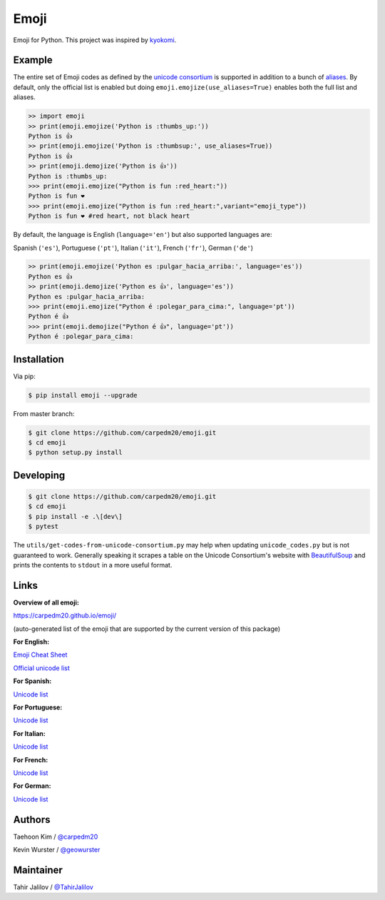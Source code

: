 Emoji
=====

Emoji for Python.  This project was inspired by `kyokomi <https://github.com/kyokomi/emoji>`__.


Example
-------

The entire set of Emoji codes as defined by the `unicode consortium <http://www.unicode.org/Public/emoji/1.0/full-emoji-list.html>`__
is supported in addition to a bunch of `aliases <http://www.emoji-cheat-sheet.com/>`__.  By
default, only the official list is enabled but doing ``emoji.emojize(use_aliases=True)`` enables
both the full list and aliases.

.. code-block:: python

    >> import emoji
    >> print(emoji.emojize('Python is :thumbs_up:'))
    Python is 👍
    >> print(emoji.emojize('Python is :thumbsup:', use_aliases=True))
    Python is 👍
    >> print(emoji.demojize('Python is 👍'))
    Python is :thumbs_up:
    >>> print(emoji.emojize("Python is fun :red_heart:"))
    Python is fun ❤
    >>> print(emoji.emojize("Python is fun :red_heart:",variant="emoji_type"))
    Python is fun ❤️ #red heart, not black heart

..

By default, the language is English (``language='en'``) but  also supported languages are:

Spanish (``'es'``), Portuguese (``'pt'``), Italian (``'it'``), French (``'fr'``), German (``'de'``)


.. code-block:: python

    >> print(emoji.emojize('Python es :pulgar_hacia_arriba:', language='es'))
    Python es 👍
    >> print(emoji.demojize('Python es 👍', language='es'))
    Python es :pulgar_hacia_arriba:
    >>> print(emoji.emojize("Python é :polegar_para_cima:", language='pt'))
    Python é 👍
    >>> print(emoji.demojize("Python é 👍", language='pt'))
    Python é :polegar_para_cima:️

..

Installation
------------

Via pip:

.. code-block:: console

    $ pip install emoji --upgrade

From master branch:

.. code-block:: console

    $ git clone https://github.com/carpedm20/emoji.git
    $ cd emoji
    $ python setup.py install


Developing
----------

.. code-block:: console

    $ git clone https://github.com/carpedm20/emoji.git
    $ cd emoji
    $ pip install -e .\[dev\]
    $ pytest

The ``utils/get-codes-from-unicode-consortium.py`` may help when updating
``unicode_codes.py`` but is not guaranteed to work.  Generally speaking it
scrapes a table on the Unicode Consortium's website with
`BeautifulSoup <http://www.crummy.com/software/BeautifulSoup/>`_ and prints the
contents to ``stdout`` in a more useful format.


Links
-----

**Overview of all emoji:**

`https://carpedm20.github.io/emoji/ <https://carpedm20.github.io/emoji/>`__

(auto-generated list of the emoji that are supported by the current version of this package)

**For English:**

`Emoji Cheat Sheet <http://www.emoji-cheat-sheet.com/>`__

`Official unicode list <http://www.unicode.org/Public/emoji/1.0/full-emoji-list.html>`__

**For Spanish:**

`Unicode list <https://emojiterra.com/es/puntos-de-codigo/>`__

**For Portuguese:**

`Unicode list <https://emojiterra.com/pt/pontos-de-codigo/>`__

**For Italian:**

`Unicode list <https://emojiterra.com/it/punti-di-codice/>`__

**For French:**

`Unicode list <https://emojiterra.com/fr/points-de-code/>`__

**For German:**

`Unicode list <https://emojiterra.com/de/codepoints/>`__


Authors
-------

Taehoon Kim / `@carpedm20 <http://carpedm20.github.io/about/>`__

Kevin Wurster / `@geowurster <http://twitter.com/geowurster/>`__

Maintainer
-------
Tahir Jalilov / `@TahirJalilov <https://github.com/TahirJalilov>`__
